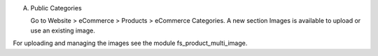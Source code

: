 A) Public Categories

   Go to Website > eCommerce > Products > eCommerce Categories.
   A new section Images is available to upload or use an existing image.

For uploading and managing the images see the module fs_product_multi_image.
